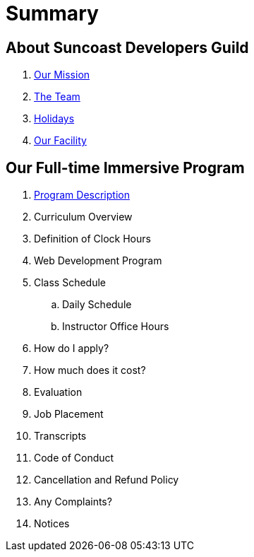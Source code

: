 = Summary

== About Suncoast Developers Guild

. link:about/README.adoc[Our Mission]
. link:about/team.adoc[The Team]
. link:about/holidays.adoc[Holidays]
. link:about/facility.adoc[Our Facility]

== Our Full-time Immersive Program

. link:program/README.adoc[Program Description]
. Curriculum Overview
. Definition of Clock Hours
. Web Development Program
. Class Schedule
.. Daily Schedule
.. Instructor Office Hours
. How do I apply?
. How much does it cost?
. Evaluation
. Job Placement
. Transcripts
. Code of Conduct
. Cancellation and Refund Policy
. Any Complaints?
. Notices